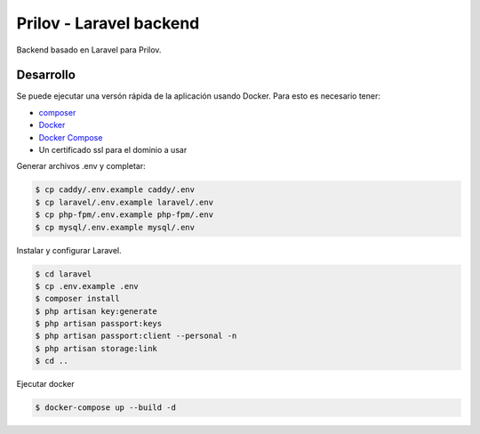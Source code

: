 Prilov - Laravel backend
------------------------

Backend basado en Laravel para Prilov.

Desarrollo
##########

Se puede ejecutar una versón rápida de la aplicación usando Docker. Para esto es
necesario tener:

- `composer <https://getcomposer.org/>`_
- `Docker <https://docs.docker.com/>`_
- `Docker Compose <https://docs.docker.com/compose/>`_
- Un certificado ssl para el dominio a usar

Generar archivos .env y completar:

.. code-block:: bash

    $ cp caddy/.env.example caddy/.env
    $ cp laravel/.env.example laravel/.env
    $ cp php-fpm/.env.example php-fpm/.env
    $ cp mysql/.env.example mysql/.env

Instalar y configurar Laravel.

.. code-block:: bash

    $ cd laravel
    $ cp .env.example .env
    $ composer install
    $ php artisan key:generate
    $ php artisan passport:keys
    $ php artisan passport:client --personal -n
    $ php artisan storage:link
    $ cd ..

Ejecutar docker

.. code-block:: bash

    $ docker-compose up --build -d
